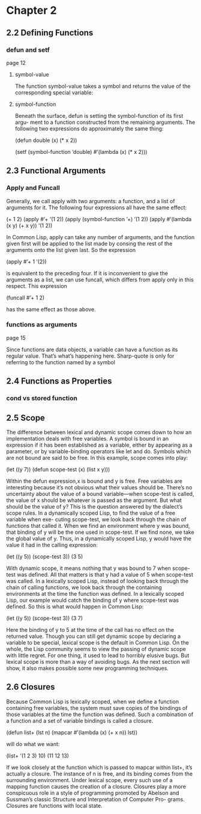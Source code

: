 * Chapter 2

** 2.2 Defining Functions
*** defun and setf
page 12
**** symbol-value
The function symbol-value takes a
symbol and returns the value of the corresponding special variable:

**** symbol-function
Beneath the surface, defun is setting the symbol-function of its first argu-
ment to a function constructed from the remaining arguments. The following two
expressions do approximately the same thing:

(defun double (x) (* x 2))

(setf (symbol-function ’double)
  #’(lambda (x) (* x 2)))

** 2.3 Functional Arguments

*** Apply and Funcall
Generally, we call apply
with two arguments: a function, and a list of arguments for it. The following four
expressions all have the same effect:

(+ 1 2)
(apply #’+ ’(1 2))
(apply (symbol-function ’+) ’(1 2))
(apply #’(lambda (x y) (+ x y)) ’(1 2))

In Common Lisp, apply can take any number of arguments, and the function
given first will be applied to the list made by consing the rest of the arguments
onto the list given last. So the expression

(apply #’+ 1 ’(2))

is equivalent to the preceding four. If it is inconvenient to give the arguments as
a list, we can use funcall, which differs from apply only in this respect. This
expression

(funcall #’+ 1 2)

has the same effect as those above.

*** functions as arguments
page 15

Since functions are data objects, a variable can have a function as its
regular value. That’s what’s happening here. Sharp-quote is only for referring
to the function named by a symbol

** 2.4 Functions as Properties
*** cond vs stored function

** 2.5 Scope
The difference between lexical and dynamic scope comes down to how an
implementation deals with free variables. A symbol is bound in an expression
if it has been established as a variable, either by appearing as a parameter, or by
variable-binding operators like let and do. Symbols which are not bound are
said to be free. In this example, scope comes into play:

(let ((y 7))
  (defun scope-test (x)
    (list x y)))

Within the defun expression,x is bound and y is free. Free variables are interesting
because it’s not obvious what their values should be. There’s no uncertainty about
the value of a bound variable—when scope-test is called, the value of x should
be whatever is passed as the argument. But what should be the value of y? This
is the question answered by the dialect’s scope rules.
In a dynamically scoped Lisp, to find the value of a free variable when exe-
cuting scope-test, we look back through the chain of functions that called it.
When we find an environment where y was bound, that binding of y will be the
one used in scope-test. If we find none, we take the global value of y. Thus, in
a dynamically scoped Lisp, y would have the value it had in the calling expression:

(let ((y 5))
  (scope-test 3))
    (3 5)

With dynamic scope, it means nothing that y was bound to 7 when scope-test
was defined. All that matters is that y had a value of 5 when scope-test was
called.
In a lexically scoped Lisp, instead of looking back through the chain of calling
functions, we look back through the containing environments at the time the
function was defined. In a lexically scoped Lisp, our example would catch the
binding of y where scope-test was defined. So this is what would happen in
Common Lisp:

(let ((y 5))
  (scope-test 3))
    (3 7)

Here the binding of y to 5 at the time of the call has no effect on the returned
value.
Though you can still get dynamic scope by declaring a variable to be special,
lexical scope is the default in Common Lisp. On the whole, the Lisp community
seems to view the passing of dynamic scope with little regret. For one thing, it
used to lead to horribly elusive bugs. But lexical scope is more than a way of
avoiding bugs. As the next section will show, it also makes possible some new
programming techniques.

** 2.6 Closures
Because Common Lisp is lexically scoped, when we define a function containing
free variables, the system must save copies of the bindings of those variables at
the time the function was defined. Such a combination of a function and a set
of variable bindings is called a closure.

(defun list+ (lst n)
  (mapcar #’(lambda (x) (+ x n))
    lst))

will do what we want:

(list+ ’(1 2 3) 10)
  (11 12 13)

If we look closely at the function which is passed to mapcar within list+, it’s
actually a closure. The instance of n is free, and its binding comes from the
surrounding environment. Under lexical scope, every such use of a mapping
function causes the creation of a closure.
Closures play a more conspicuous role in a style of programming promoted
by Abelson and Sussman’s classic Structure and Interpretation of Computer Pro-
grams. Closures are functions with local state.
